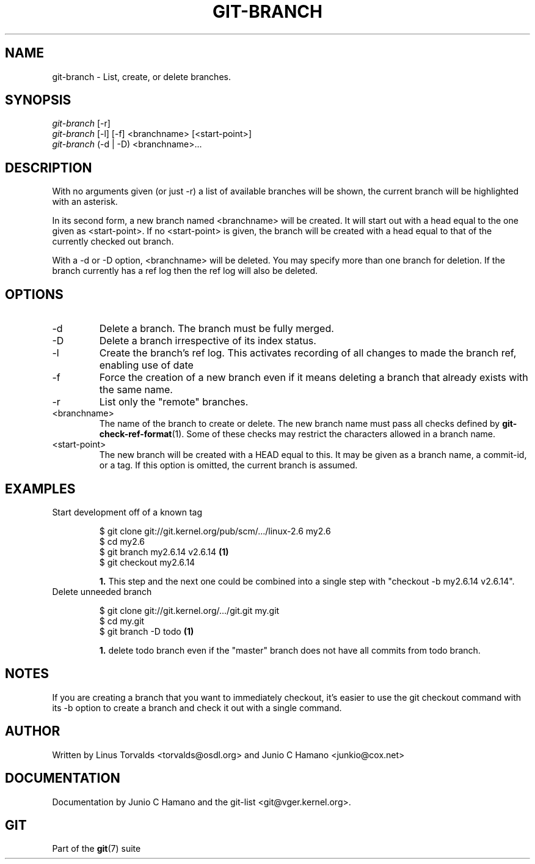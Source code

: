 .\"Generated by db2man.xsl. Don't modify this, modify the source.
.de Sh \" Subsection
.br
.if t .Sp
.ne 5
.PP
\fB\\$1\fR
.PP
..
.de Sp \" Vertical space (when we can't use .PP)
.if t .sp .5v
.if n .sp
..
.de Ip \" List item
.br
.ie \\n(.$>=3 .ne \\$3
.el .ne 3
.IP "\\$1" \\$2
..
.TH "GIT-BRANCH" 1 "" "" ""
.SH NAME
git-branch \- List, create, or delete branches.
.SH "SYNOPSIS"

.nf
\fIgit\-branch\fR [\-r]
\fIgit\-branch\fR [\-l] [\-f] <branchname> [<start\-point>]
\fIgit\-branch\fR (\-d | \-D) <branchname>...
.fi

.SH "DESCRIPTION"


With no arguments given (or just \-r) a list of available branches will be shown, the current branch will be highlighted with an asterisk\&.


In its second form, a new branch named <branchname> will be created\&. It will start out with a head equal to the one given as <start\-point>\&. If no <start\-point> is given, the branch will be created with a head equal to that of the currently checked out branch\&.


With a \-d or \-D option, <branchname> will be deleted\&. You may specify more than one branch for deletion\&. If the branch currently has a ref log then the ref log will also be deleted\&.

.SH "OPTIONS"

.TP
\-d
Delete a branch\&. The branch must be fully merged\&.

.TP
\-D
Delete a branch irrespective of its index status\&.

.TP
\-l
Create the branch's ref log\&. This activates recording of all changes to made the branch ref, enabling use of date

.TP
\-f
Force the creation of a new branch even if it means deleting a branch that already exists with the same name\&.

.TP
\-r
List only the "remote" branches\&.

.TP
<branchname>
The name of the branch to create or delete\&. The new branch name must pass all checks defined by \fBgit\-check\-ref\-format\fR(1)\&. Some of these checks may restrict the characters allowed in a branch name\&.

.TP
<start\-point>
The new branch will be created with a HEAD equal to this\&. It may be given as a branch name, a commit\-id, or a tag\&. If this option is omitted, the current branch is assumed\&.

.SH "EXAMPLES"

.TP
Start development off of a known tag

.nf
$ git clone git://git\&.kernel\&.org/pub/scm/\&.\&.\&./linux\-2\&.6 my2\&.6
$ cd my2\&.6
$ git branch my2\&.6\&.14 v2\&.6\&.14   \fB(1)\fR
$ git checkout my2\&.6\&.14
.fi
.sp
\fB1. \fRThis step and the next one could be combined into a single step with "checkout \-b my2\&.6\&.14 v2\&.6\&.14"\&.
.br


.TP
Delete unneeded branch

.nf
$ git clone git://git\&.kernel\&.org/\&.\&.\&./git\&.git my\&.git
$ cd my\&.git
$ git branch \-D todo    \fB(1)\fR
.fi
.sp
\fB1. \fRdelete todo branch even if the "master" branch does not have all commits from todo branch\&.
.br


.SH "NOTES"


If you are creating a branch that you want to immediately checkout, it's easier to use the git checkout command with its \-b option to create a branch and check it out with a single command\&.

.SH "AUTHOR"


Written by Linus Torvalds <torvalds@osdl\&.org> and Junio C Hamano <junkio@cox\&.net>

.SH "DOCUMENTATION"


Documentation by Junio C Hamano and the git\-list <git@vger\&.kernel\&.org>\&.

.SH "GIT"


Part of the \fBgit\fR(7) suite

